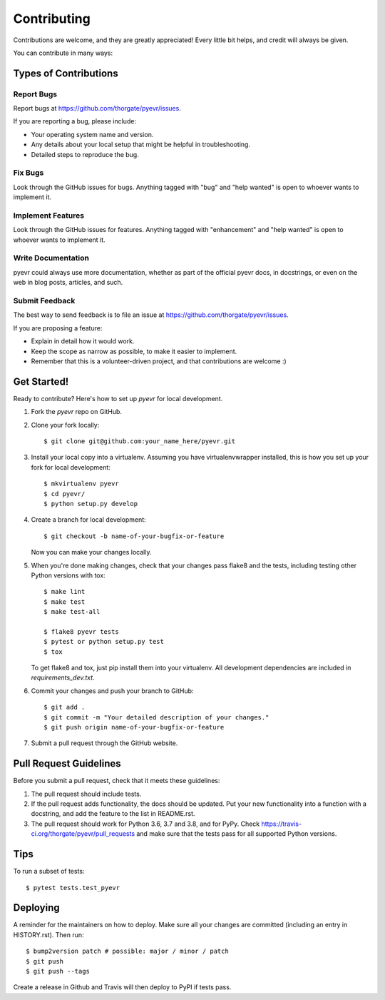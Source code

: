 .. highlight:: shell

============
Contributing
============

Contributions are welcome, and they are greatly appreciated! Every little bit
helps, and credit will always be given.

You can contribute in many ways:

Types of Contributions
----------------------

Report Bugs
~~~~~~~~~~~

Report bugs at https://github.com/thorgate/pyevr/issues.

If you are reporting a bug, please include:

* Your operating system name and version.
* Any details about your local setup that might be helpful in troubleshooting.
* Detailed steps to reproduce the bug.

Fix Bugs
~~~~~~~~

Look through the GitHub issues for bugs. Anything tagged with "bug" and "help
wanted" is open to whoever wants to implement it.

Implement Features
~~~~~~~~~~~~~~~~~~

Look through the GitHub issues for features. Anything tagged with "enhancement"
and "help wanted" is open to whoever wants to implement it.

Write Documentation
~~~~~~~~~~~~~~~~~~~

pyevr could always use more documentation, whether as part of the
official pyevr docs, in docstrings, or even on the web in blog posts,
articles, and such.

Submit Feedback
~~~~~~~~~~~~~~~

The best way to send feedback is to file an issue at https://github.com/thorgate/pyevr/issues.

If you are proposing a feature:

* Explain in detail how it would work.
* Keep the scope as narrow as possible, to make it easier to implement.
* Remember that this is a volunteer-driven project, and that contributions
  are welcome :)

Get Started!
------------

Ready to contribute? Here's how to set up `pyevr` for local development.

1. Fork the `pyevr` repo on GitHub.
2. Clone your fork locally::

    $ git clone git@github.com:your_name_here/pyevr.git

3. Install your local copy into a virtualenv. Assuming you have virtualenvwrapper installed, this is how you set up your fork for local development::

    $ mkvirtualenv pyevr
    $ cd pyevr/
    $ python setup.py develop

4. Create a branch for local development::

    $ git checkout -b name-of-your-bugfix-or-feature

   Now you can make your changes locally.

5. When you're done making changes, check that your changes pass flake8 and the
   tests, including testing other Python versions with tox::

    $ make lint
    $ make test
    $ make test-all

    $ flake8 pyevr tests
    $ pytest or python setup.py test
    $ tox

   To get flake8 and tox, just pip install them into your virtualenv.
   All development dependencies are included in `requirements_dev.txt`.

6. Commit your changes and push your branch to GitHub::

    $ git add .
    $ git commit -m "Your detailed description of your changes."
    $ git push origin name-of-your-bugfix-or-feature

7. Submit a pull request through the GitHub website.

Pull Request Guidelines
-----------------------

Before you submit a pull request, check that it meets these guidelines:

1. The pull request should include tests.
2. If the pull request adds functionality, the docs should be updated. Put
   your new functionality into a function with a docstring, and add the
   feature to the list in README.rst.
3. The pull request should work for Python 3.6, 3.7 and 3.8, and for PyPy. Check
   https://travis-ci.org/thorgate/pyevr/pull_requests
   and make sure that the tests pass for all supported Python versions.

Tips
----

To run a subset of tests::

$ pytest tests.test_pyevr


Deploying
---------

A reminder for the maintainers on how to deploy.
Make sure all your changes are committed (including an entry in HISTORY.rst).
Then run::

$ bump2version patch # possible: major / minor / patch
$ git push
$ git push --tags

Create a release in Github and Travis will then deploy to PyPI if tests pass.
